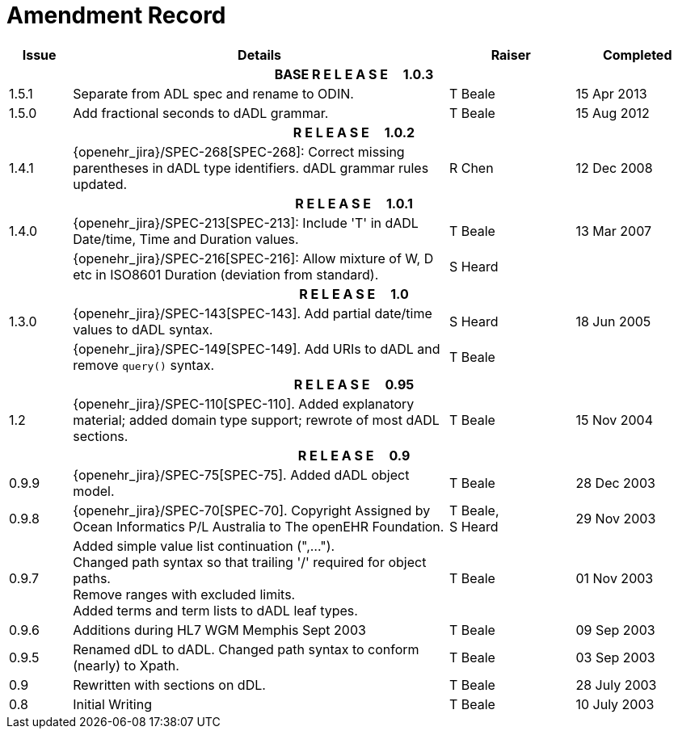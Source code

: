 = Amendment Record

[cols="1,6,2,2", options="header"]
|===
|Issue|Details|Raiser|Completed

4+^h|*BASE R E L E A S E{nbsp}{nbsp}{nbsp}{nbsp}{nbsp}1.0.3*

|[[latest_issue]]1.5.1
|Separate from ADL spec and rename to ODIN.
|T Beale
|[[latest_issue_date]]15 Apr 2013

|1.5.0
|Add fractional seconds to dADL grammar.
|T Beale
|15 Aug 2012

4+^h|*R E L E A S E{nbsp}{nbsp}{nbsp}{nbsp}{nbsp}1.0.2*

|1.4.1
|{openehr_jira}/SPEC-268[SPEC-268]: Correct missing parentheses in dADL type identifiers. dADL grammar rules updated.
|R Chen
|12 Dec 2008

4+^h|*R E L E A S E{nbsp}{nbsp}{nbsp}{nbsp}{nbsp}1.0.1*

|1.4.0
|{openehr_jira}/SPEC-213[SPEC-213]: Include 'T' in dADL Date/time, Time and Duration values.
|T Beale
|13 Mar 2007

| 
|{openehr_jira}/SPEC-216[SPEC-216]: Allow mixture of W, D etc in ISO8601 Duration (deviation from standard).
|S Heard
| 


4+^h|*R E L E A S E{nbsp}{nbsp}{nbsp}{nbsp}{nbsp}1.0*

|1.3.0
|{openehr_jira}/SPEC-143[SPEC-143]. Add partial date/time values to dADL syntax.
|S Heard
|18 Jun 2005

|
|{openehr_jira}/SPEC-149[SPEC-149]. Add URIs to dADL and remove `query()` syntax.
|T Beale
|

4+^h|*R E L E A S E{nbsp}{nbsp}{nbsp}{nbsp}{nbsp}0.95*

|1.2
|{openehr_jira}/SPEC-110[SPEC-110]. Added explanatory material; added domain type support; rewrote of most dADL sections.
|T Beale
|15 Nov 2004

4+^h|*R E L E A S E{nbsp}{nbsp}{nbsp}{nbsp}{nbsp}0.9*

|0.9.9
|{openehr_jira}/SPEC-75[SPEC-75]. Added dADL object model.
|T Beale
|28 Dec 2003

|0.9.8
|{openehr_jira}/SPEC-70[SPEC-70]. Copyright Assigned by Ocean Informatics P/L Australia to The openEHR Foundation.
|T Beale, +
 S Heard
|29 Nov 2003

|0.9.7
|Added simple value list continuation (",..."). +
 Changed path syntax so that trailing '/' required for object paths. +
 Remove ranges with excluded limits. +
 Added terms and term lists to dADL leaf types.
|T Beale
|01 Nov 2003

|0.9.6
|Additions during HL7 WGM Memphis Sept 2003
|T Beale
|09 Sep 2003

|0.9.5
|Renamed dDL to dADL. Changed path syntax to conform (nearly) to Xpath.
|T Beale
|03 Sep 2003

|0.9
|Rewritten with sections on dDL.
|T Beale
|28 July 2003

|0.8
|Initial Writing
|T Beale
|10 July 2003

|===
